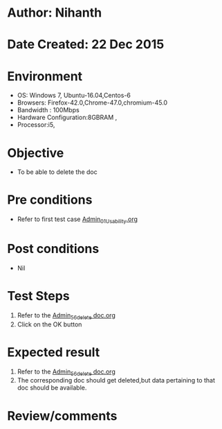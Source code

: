 * Author: Nihanth
* Date Created: 22 Dec 2015
* Environment
  - OS: Windows 7, Ubuntu-16.04,Centos-6
  - Browsers: Firefox-42.0,Chrome-47.0,chromium-45.0
  - Bandwidth : 100Mbps
  - Hardware Configuration:8GBRAM , 
  - Processor:i5,

* Objective
  - To be able to delete the doc

* Pre conditions
  - Refer to first test case [[https://github.com/vlead/Outreach Portal/blob/master/test-cases/integration_test-cases/Admin/Admin_01_Usability.org][Admin_01_Usability.org]]

* Post conditions
  - Nil
* Test Steps
  1. Refer to the [[https://github.com/vlead/outreach-portal/blob/master/test-cases/integration_test-cases/Admin/Admin_56_delete%20doc.org][Admin_56_delete doc.org]] 
  2. Click on the OK button

* Expected result
  1. Refer to the  [[https://github.com/vlead/outreach-portal/blob/master/test-cases/integration_test-cases/Admin/Admin_56_delete%20doc.org][Admin_56_delete doc.org]]   
  2. The corresponding doc should get deleted,but data pertaining to that doc should be available.

* Review/comments



